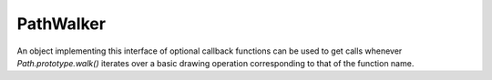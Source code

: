 .. default-domain:: js

.. highlight:: javascript

PathWalker
==========

An object implementing this interface of optional callback functions
can be used to get calls whenever `Path.prototype.walk()` iterates over a
basic drawing operation corresponding to that of the function name.

.. function:: closePath()

	Called when `Path.prototype.walk()` encounters a close subpath operation.

.. function:: curveTo(x1, y1, x2, y2, x3, y3)

	Called when `Path.prototype.walk()` encounters an operation drawing a Bézier
	curve from the current point to (x3, y3) using (x1, y1) and (x2, y2)
	as control points.

	.. imagesvg:: ../../../images/curveTo.svg
	   :tagtype: object

	:param x1: X1 coordinate.
	:type x1: number
	:param y1: Y1 coordinate.
	:type y1: number
	:param x2: X2 coordinate.
	:type x2: number
	:param y2: Y2 coordinate.
	:type y2: number
	:param x3: X3 coordinate.
	:type x3: number
	:param y3: Y3 coordinate.
	:type y3: number

.. function:: lineTo(x, y)

	Called when `Path.prototype.walk()` encounters an operation drawing a straight
	line from the current point to the given point.

	.. imagesvg:: ../../../images/lineTo.svg
	   :tagtype: object

	:param x: X coordinate.
	:type x: number
	:param y: Y coordinate.
	:type y: number

.. function:: moveTo(x, y)

	Called when `Path.prototype.walk()` encounters an operation moving the pen to
	the given point, beginning a new subpath and sets the current point.

	:param x: X coordinate.
	:type x: number
	:param y: Y coordinate.
	:type y: number
